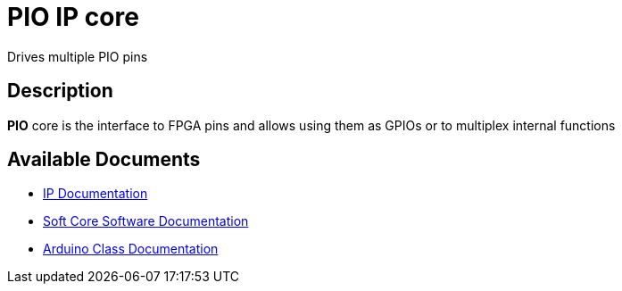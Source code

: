 = PIO IP core

Drives multiple PIO pins

== Description

*PIO* core is the interface to FPGA pins and allows using them as GPIOs or to multiplex internal functions

== Available Documents
* link:PIO.adoc[IP Documentation]
* link:PIO_sw.adoc[Soft Core Software Documentation]
* link:PIO_ino.adoc[Arduino Class Documentation]